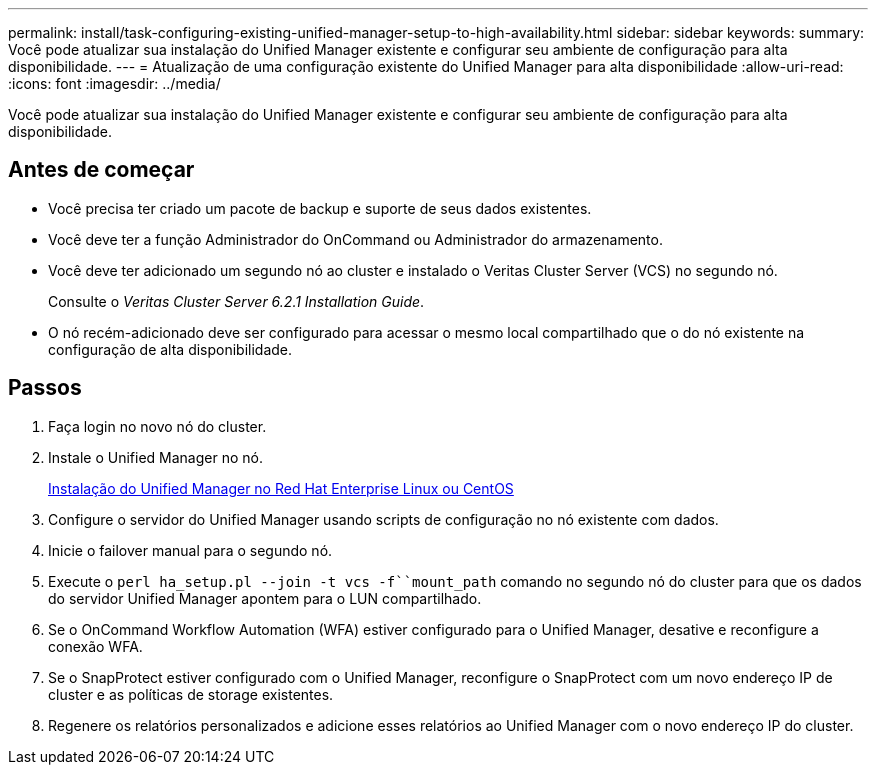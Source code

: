 ---
permalink: install/task-configuring-existing-unified-manager-setup-to-high-availability.html 
sidebar: sidebar 
keywords:  
summary: Você pode atualizar sua instalação do Unified Manager existente e configurar seu ambiente de configuração para alta disponibilidade. 
---
= Atualização de uma configuração existente do Unified Manager para alta disponibilidade
:allow-uri-read: 
:icons: font
:imagesdir: ../media/


[role="lead"]
Você pode atualizar sua instalação do Unified Manager existente e configurar seu ambiente de configuração para alta disponibilidade.



== Antes de começar

* Você precisa ter criado um pacote de backup e suporte de seus dados existentes.
* Você deve ter a função Administrador do OnCommand ou Administrador do armazenamento.
* Você deve ter adicionado um segundo nó ao cluster e instalado o Veritas Cluster Server (VCS) no segundo nó.
+
Consulte o _Veritas Cluster Server 6.2.1 Installation Guide_.

* O nó recém-adicionado deve ser configurado para acessar o mesmo local compartilhado que o do nó existente na configuração de alta disponibilidade.




== Passos

. Faça login no novo nó do cluster.
. Instale o Unified Manager no nó.
+
xref:concept-installing-unified-manager-on-rhel-or-centos.adoc[Instalação do Unified Manager no Red Hat Enterprise Linux ou CentOS]

. Configure o servidor do Unified Manager usando scripts de configuração no nó existente com dados.
. Inicie o failover manual para o segundo nó.
. Execute o `perl ha_setup.pl --join -t vcs -f``mount_path` comando no segundo nó do cluster para que os dados do servidor Unified Manager apontem para o LUN compartilhado.
. Se o OnCommand Workflow Automation (WFA) estiver configurado para o Unified Manager, desative e reconfigure a conexão WFA.
. Se o SnapProtect estiver configurado com o Unified Manager, reconfigure o SnapProtect com um novo endereço IP de cluster e as políticas de storage existentes.
. Regenere os relatórios personalizados e adicione esses relatórios ao Unified Manager com o novo endereço IP do cluster.

